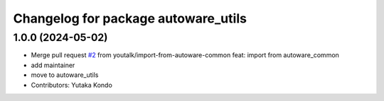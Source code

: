 ^^^^^^^^^^^^^^^^^^^^^^^^^^^^^^^^^^^^
Changelog for package autoware_utils
^^^^^^^^^^^^^^^^^^^^^^^^^^^^^^^^^^^^

1.0.0 (2024-05-02)
------------------
* Merge pull request `#2 <https://github.com/autowarefoundation/autoware_utils/issues/2>`_ from youtalk/import-from-autoware-common
  feat: import from autoware_common
* add maintainer
* move to autoware_utils
* Contributors: Yutaka Kondo
